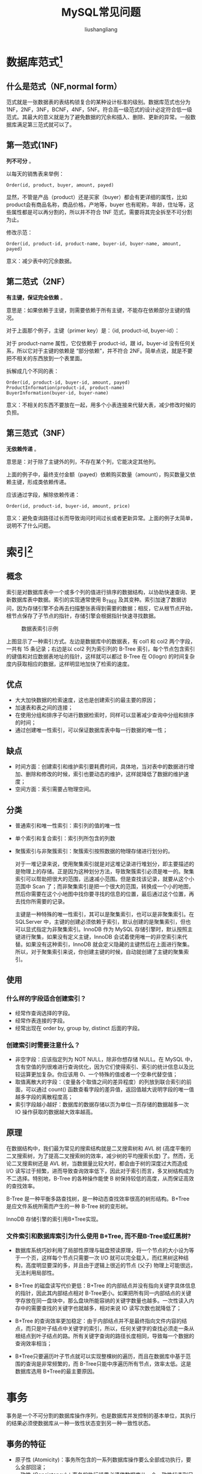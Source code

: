 # -*- coding:utf-8-*-
#+TITLE: MySQL常见问题
#+AUTHOR: liushangliang
#+EMAIL: phenix3443+github@gmail.com

* 数据库范式[fn:1]
** 什么是范式（NF,normal form）
   范式就是一张数据表的表结构锁复合的某种设计标准的级别。数据库范式也分为 1NF，2NF，3NF，BCNF，4NF，5NF。符合高一级范式的设计必定符合低一级范式。其最大的意义就是为了避免数据的冗余和插入、删除、更新的异常。一般数据库满足第三范式就可以了。

** 第一范式(1NF)
   *列不可分* 。

   以每天的销售表来举例：
   #+BEGIN_EXAMPLE
   Order(id, product, buyer, amount, payed)
   #+END_EXAMPLE
   显然，不管是产品（product）还是买家（buyer）都会有更详细的属性，比如product会有商品名称，商品价格，产地等，buyer 也有昵称，年龄，住址等，这些属性都是可以再分割的，所以并不符合 1NF 范式，需要将其完全拆至不可分割为止。

   修改示范：
   #+BEGIN_EXAMPLE
   Order(id, product-id, product-name, buyer-id, buyer-name, amount, payed)
   #+END_EXAMPLE

   意义：减少表中的冗余数据。

** 第二范式（2NF）
   *有主键，保证完全依赖* 。

   意思是：如果依赖于主键，则需要依赖于所有主键，不能存在依赖部分主键的情况。

   对于上面那个例子，主键（primer key）是：（id, product-id, buyer-id）：

   对于 product-name 属性，它仅依赖于 product-id，跟 id，buyer-id 没有任何关系，所以它对于主键的依赖是 “部分依赖”，并不符合 2NF。简单点说，就是不要把不相关的东西放到一个表里面。

   拆解成几个不同的表：
   #+BEGIN_EXAMPLE
   Order(id, product-id, buyer-id, amount, payed)
   ProductInformation(product-id, product-name)
   BuyerInformation(buyer-id, buyer-name)
   #+END_EXAMPLE

   意义：不相关的东西不要放在一起，用多个小表连接来代替大表，减少修改时候的负担。

** 第三范式（3NF）
   *无依赖传递* 。

   意思是：对于除了主键外的列，不存在某个列，它能决定其他列。

   上面的例子中，最终支付金额（payed）依赖购买数量（amount），购买数量又依赖主键，形成类依赖传递。

   应该通过字段，解除依赖传递：
   #+BEGIN_EXAMPLE
   Order(id, product-id, buyer-id, amount, price)
   #+END_EXAMPLE

   意义：避免查询路径过长而导致询问时间过长或者更新异常。上面的例子太简单，说明不了什么问题。

* 索引[fn:2]

** 概念
   索引是对数据库表中一个或多个列的值进行排序的数据结构，以协助快速查询、更新数据库表中数据。索引的实现通常使用 B_TREE 及其变种。索引加速了数据访问，因为存储引擎不会再去扫描整张表得到需要的数据；相反，它从根节点开始，根节点保存了子节点的指针，存储引擎会根据指针快速寻找数据。
   #+CAPTION: 数据表索引示例
   #+NAME: fig-1
   [[http://static.zybuluo.com/Rico123/z13w648etta3tb90di3btu5b/%E7%B4%A2%E5%BC%95.png]]

   上图显示了一种索引方式。左边是数据库中的数据表，有 col1 和 col2 两个字段，一共有 15 条记录；右边是以 col2 列为索引列的 B-Tree 索引，每个节点包含索引的键值和对应数据表地址的指针，这样就可以都过 B-Tree 在 O(logn) 的时间复杂度内获取相应的数据，这样明显地加快了检索的速度。

** 优点
   + 大大加快数据的检索速度，这也是创建索引的最主要的原因；
   + 加速表和表之间的连接；
   + 在使用分组和排序子句进行数据检索时，同样可以显著减少查询中分组和排序的时间；
   + 通过创建唯一性索引，可以保证数据库表中每一行数据的唯一性；

** 缺点
   + 时间方面：创建索引和维护索引要耗费时间，具体地，当对表中的数据进行增加、删除和修改的时候，索引也要动态的维护，这样就降低了数据的维护速度；
   + 空间方面：索引需要占物理空间。

** 分类
   + 普通索引和唯一性索引：索引列的值的唯一性
   + 单个索引和复合索引：索引列所包含的列数
   + 聚簇索引与非聚簇索引：聚簇索引按照数据的物理存储进行划分的。

     对于一堆记录来说，使用聚集索引就是对这堆记录进行堆划分，即主要描述的是物理上的存储。正是因为这种划分方法，导致聚簇索引必须是唯一的。聚集索引可以帮助把很大的范围，迅速减小范围。但是查找该记录，就要从这个小范围中 Scan 了；而非聚集索引是把一个很大的范围，转换成一个小的地图，然后你需要在这个小地图中找你要寻找的信息的位置，最后通过这个位置，再去找你所需要的记录。

     主键是一种特殊的唯一性索引，其可以是聚集索引，也可以是非聚集索引。在 SQLServer 中，主键的创建必须依赖于索引，默认创建的是聚集索引，但也可以显式指定为非聚集索引。InnoDB 作为 MySQL 存储引擎时，默认按照主键进行聚集，如果没有定义主键，InnoDB 会试着使用唯一的非空索引来代替。如果没有这种索引，InnoDB 就会定义隐藏的主键然后在上面进行聚集。所以，对于聚集索引来说，你创建主键的时候，自动就创建了主键的聚集索引。
** 使用
*** 什么样的字段适合创建索引？
    + 经常作查询选择的字段。
    + 经常作表连接的字段。
    + 经常出现在 order by, group by, distinct 后面的字段。
*** 创建索引时需要注意什么？
    + 非空字段：应该指定列为 NOT NULL，除非你想存储 NULL。在 MySQL 中，含有空值的列很难进行查询优化，因为它们使得索引、索引的统计信息以及比较运算更加复杂。你应该用 0、一个特殊的值或者一个空串代替空值；
    + 取值离散大的字段：（变量各个取值之间的差异程度）的列放到联合索引的前面，可以通过 count() 函数查看字段的差异值，返回值越大说明字段的唯一值越多字段的离散程度高；
    + 索引字段越小越好：数据库的数据存储以页为单位一页存储的数据越多一次 IO 操作获取的数据越大效率越高。

** 原理
   在数据结构中，我们最为常见的搜索结构就是二叉搜索树和 AVL 树 (高度平衡的二叉搜索树，为了提高二叉搜索树的效率，减少树的平均搜索长度) 了。然而，无论二叉搜索树还是 AVL 树，当数据量比较大时，都会由于树的深度过大而造成 I/O 读写过于频繁，进而导致查询效率低下，因此对于索引而言，多叉树结构成为不二选择。特别地，B-Tree 的各种操作能使 B 树保持较低的高度，从而保证高效的查找效率。

   B-Tree 是一种平衡多路查找树，是一种动态查找效率很高的树形结构。B+Tree 是应文件系统所需而产生的一种 B-Tree 树的变形树。

   InnoDB 存储引擎的索引用B+Tree实现。

*** 文件索引和数据库索引为什么使用 B+Tree, 而不是B-Tree或红黑树?
    + 数据库系统巧妙利用了局部性原理与磁盘预读原理，将一个节点的大小设为等于一个页，这样每个节点只需要一次 I/O 就可以完全载入，而红黑树这种结构，高度明显要深的多，并且由于逻辑上很近的节点 (父子) 物理上可能很远，无法利用局部性。

    + B+Tree 的磁盘读写代价更低：B+Tree 的内部结点并没有指向关键字具体信息的指针，因此其内部结点相对 B-Tree更小。如果把所有同一内部结点的关键字存放在同一盘块中，那么盘块所能容纳的关键字数量也越多。一次性读入内存中的需要查找的关键字也就越多，相对来说 IO 读写次数也就降低了；

    + B+Tree 的查询效率更加稳定：由于内部结点并不是最终指向文件内容的结点，而只是叶子结点中关键字的索引，所以，任何关键字的查找必须走一条从根结点到叶子结点的路。所有关键字查询的路径长度相同，导致每一个数据的查询效率相当；

    + B+Tree只要遍历叶子节点就可以实现整棵树的遍历，而且在数据库中基于范围的查询是非常频繁的，而 B-Tree只能中序遍历所有节点，效率太低。这是数据库选用 B+Tree的最主要原因。

* 事务
  事务是一个不可分割的数据库操作序列，也是数据库并发控制的基本单位，其执行的结果必须使数据库从一种一致性状态变到另一种一致性状态。

** 事务的特征
   + 原子性 (Atomicity)：事务所包含的一系列数据库操作要么全部成功执行，要么全部回滚；
   + 一致性 (Consistency)：事务的执行结果必须使数据库从一个一致性状态到另一个一致性状态；
   + 隔离性 (Isolation)：并发执行的事务之间不能相互影响；
   + 持久性 (Durability)：事务一旦提交，对数据库中数据的改变是永久性的。

** 事务并发带来的问题
   + 脏读：一个事务读取了另一个事务未提交的数据；
   + 不可重复读：不可重复读的重点是修改，同样条件下两次读取结果不同，也就是说，被读取的数据可以被其它事务修改；
   + 幻读：幻读的重点在于新增或者删除，同样条件下两次读出来的记录数不一样。

** 隔离级别
   隔离级别决定了一个 session 中的事务可能对另一个 session 中的事务的影响。ANSI 标准定义了 4 个隔离级别，MySQL 的 InnoDB 都支持，分别是：
   + READ UNCOMMITTED：最低级别的隔离，通常又称为 dirty read，它允许一个事务读取另一个事务还没 commit 的数据，这样可能会提高性能，但是会导致脏读问题；
   + READ COMMITTED：在一个事务中只允许对其它事务已经 commit 的记录可见，该隔离级别不能避免不可重复读问题；
   + REPEATABLE READ：在一个事务开始后，其他事务对数据库的修改在本事务中不可见，直到本事务 commit 或 rollback。但是，其他事务的 insert/delete 操作对该事务是可见的，也就是说，该隔离级别并不能避免幻读问题。在一个事务中重复 select 的结果一样，除非本事务中 update 数据库。
   + SERIALIZABLE：最高级别的隔离，只允许事务串行执行。

   　　MySQL 默认的隔离级别是 REPEATABLE READ。

** MySQL 的事务支持
   MySQL 的事务支持不是绑定在 MySQL 服务器本身，而是与存储引擎相关：
   + MyISAM：不支持事务，用于只读程序提高性能；
   + InnoDB：支持 ACID 事务、行级锁、并发；
   + Berkeley DB：支持事务。

* 优化
  实践中，MySQL 的优化主要涉及 SQL 语句及索引的优化、数据表结构的优化、系统配置的优化和硬件的优化四个方面。

** SQL 语句的优化

   SQL 语句的优化主要包括三个问题，即如何发现有问题的 SQL、如何分析 SQL 的执行计划以及如何优化 SQL，下面将逐一解释。

*** 怎么发现有问题的 SQL?

    通过 MySQL 慢查询日志对有效率问题的 SQL 进行监控。

    MySQL 的慢查询日志是 MySQL 提供的一种日志记录，它用来记录在 MySQL 中响应时间超过阀值的语句，具体指运行时间超过 long_query_time 值的 SQL，则会被记录到慢查询日志中。long_query_time 的默认值为 10，意思是运行 10s 以上的语句。慢查询日志的相关参数如下所示：
    #+CAPTION: 慢查询参数
    #+NAME: fig-3
    [[http://static.zybuluo.com/Rico123/8z3mtyozm1bh1gluttrahdri/慢查询日志相关参数.png]]


    通过 MySQL 的慢查询日志，我们可以查询出执行的次数多占用的时间长的 SQL，可以通过 pt_query_disgest(一种 MySQL 慢日志分析工具) 分析 Rows examine(MySQL 执行器需要检查的行数) 项去找出 IO 大的 SQL 以及发现未命中索引的 SQL，对于这些 SQL，都是我们优化的对象。

*** 通过 explain 查询和分析 SQL 的执行计划

    使用 EXPLAIN 关键字可以知道 MySQL 是如何处理你的 SQL 语句的，以便分析查询语句或是表结构的性能瓶颈。通过 explain 命令可以得到表的读取顺序、数据读取操作的操作类型、哪些索引可以使用、哪些索引被实际使用、表之间的引用以及每张表有多少行被优化器查询等问题。当扩展列 extra 出现 Using filesort 和 Using temporay，则往往表示 SQL 需要优化了。

*** SQL 语句的优化

    + 优化 insert 语句：一次插入多值；
    + 应尽量避免在 where 子句中使用!= 或 <> 操作符，否则将引擎放弃使用索引而进行全表扫描；
    + 应尽量避免在 where 子句中对字段进行 null 值判断，否则将导致引擎放弃使用索引而进行全表扫描；
    + 优化嵌套查询：子查询可以被更有效率的连接 (Join) 替代；
    + 很多时候用 exists 代替 in 是一个好的选择。

** 索引优化
   建议在经常作查询选择的字段、经常作表连接的字段以及经常出现在 order by、group by、distinct 后面的字段中建立索引。但必须注意以下几种可能会引起索引失效的情形：
   + 以 “%(表示任意 0 个或多个字符)” 开头的 LIKE 语句，模糊匹配；
   + OR 语句前后没有同时使用索引；
   + 数据类型出现隐式转化（如 varchar 不加单引号的话可能会自动转换为 int 型）；
   + 对于多列索引，必须满足最左匹配原则 (eg, 多列索引 col1、col2 和 col3，则索引生效的情形包括 col1 或 col1，col2 或 col1，col2，col3)。

** 数据库表结构的优化

   数据库表结构的优化包括选择合适数据类型、表的范式的优化、表的垂直拆分和表的水平拆分等手段。

*** 选择合适数据类型
    + 使用较小的数据类型解决问题；
    + 使用简单的数据类型 (MySQL 处理 int 要比 varchar 容易)；
    + 尽可能的使用 not null 定义字段；
    + 尽量避免使用 text 类型，非用不可时最好考虑分表；

*** 表的范式的优化

    一般情况下，表的设计应该遵循三大范式。

*** 表的垂直拆分

    把含有多个列的表拆分成多个表，解决表宽度问题，具体包括以下几种拆分手段：
    + 把不常用的字段单独放在同一个表中；
    + 把大字段独立放入一个表中；
    + 把经常使用的字段放在一起；

    这样做的好处是非常明显的，具体包括：拆分后业务清晰，拆分规则明确、系统之间整合或扩展容易、数据维护简单。

*** 表的水平拆分

    表的水平拆分用于解决数据表中数据过大的问题，水平拆分每一个表的结构都是完全一致的。一般地，将数据平分到 N 张表中的常用方法包括以下两种：

    + 对 ID 进行 hash 运算，如果要拆分成 5 个表，mod(id,5) 取出 0~4 个值；
    + 针对不同的 hashID 将数据存入不同的表中；

    表的水平拆分会带来一些问题和挑战，包括跨分区表的数据查询、统计及后台报表的操作等问题，但也带来了一些切实的好处：
    + 表分割后可以降低在查询时需要读的数据和索引的页数，同时也降低了索引的层数，提高查询速度；
    + 表中的数据本来就有独立性，例如表中分别记录各个地区的数据或不同时期的数据，特别是有些数据常用，而另外一些数据不常用。
    + 需要把数据存放到多个数据库中，提高系统的总体可用性 (分库，鸡蛋不能放在同一个篮子里)。

** 系统配置的优化

   + 操作系统配置的优化：增加 TCP 支持的队列数
   + MySQL 配置文件优化：Innodb 缓存池设置 (innodb_buffer_pool_size，推荐总内存的 75%) 和缓存池的个数（innodb_buffer_pool_instances）。

** 硬件的优化
   + CPU：核心数多并且主频高的
   + 内存：增大内存
   + 磁盘配置和选择：磁盘性能

* 简单说一说 drop、delete 与 truncate 的区别

  SQL 中的 drop、delete、truncate 都表示删除，但是三者有一些差别：
  + Delete 用来删除表的全部或者一部分数据行，执行 delete 之后，用户需要提交 (commmit) 或者回滚 (rollback) 来执行删除或者撤销删除， delete 命令会触发这个表上所有的 delete 触发器；
  + Truncate 删除表中的所有数据，这个操作不能回滚，也不会触发这个表上的触发器，TRUNCATE 比 delete 更快，占用的空间更小；
  + Drop 命令从数据库中删除表，所有的数据行，索引和权限也会被删除，所有的 DML 触发器也不会被触发，这个命令也不能回滚。

  因此，在不再需要一张表的时候，用 drop；在想删除部分数据行时候，用 delete；在保留表而删除所有数据的时候用 truncate。

* 什么叫视图？游标是什么？
  视图是一种虚拟的表，通常是有一个表或者多个表的行或列的子集，具有和物理表相同的功能，可以对视图进行增，删，改，查等操作。特别地，对视图的修改不影响基本表。相比多表查询，它使得我们获取数据更容易。

  游标是对查询出来的结果集作为一个单元来有效的处理。游标可以定在该单元中的特定行，从结果集的当前行检索一行或多行。可以对结果集当前行做修改。一般不使用游标，但是需要逐条处理数据的时候，游标显得十分重要。

  在操作 MySQL 的时候，我们知道 MySQL 检索操作返回一组称为结果集的行。这组返回的行都是与 SQL 语句相匹配的行（零行或多行）。使用简单的 SELECT 语句，例如，没有办法得到第一行、下一行或前 10 行，也不存在每次一行地处理所有行的简单方法（相对于成批地处理它们）。有时，需要在检索出来的行中前进或后退一行或多行。这就是使用游标的原因。游标（cursor）是一个存储在 MySQL 服务器上的数据库查询，它不是一条 SELECT 语句，而是被该语句检索出来的结果集。在存储了游标之后，应用程序可以根据需要滚动或浏览其中的数据。游标主要用于交互式应用，其中用户需要滚动屏幕上的数据，并对数据进行浏览或做出更改。

* 什么是触发器？

  触发器是与表相关的数据库对象，在满足定义条件时触发，并执行触发器中定义的语句集合。触发器的这种特性可以协助应用在数据库端确保数据库的完整性。

* MySQL 存储引擎中的 MyISAM 和 InnoDB 区别详解

  在 MySQL 5.5 之前，MyISAM 是 MySQL 的默认数据库引擎，其由早期的 ISAM（Indexed Sequential Access Method：有索引的顺序访问方法）所改良。虽然 MyISAM 性能极佳，但却有一个显著的缺点： 不支持事务处理。不过，MySQL 也导入了另一种数据库引擎 InnoDB，以强化参考完整性与并发违规处理机制，后来就逐渐取代 MyISAM。

  InnoDB 是 MySQL 的数据库引擎之一，其由 Innobase oy 公司所开发，2006 年五月由甲骨文公司并购。与传统的 ISAM、MyISAM 相比，InnoDB 的最大特色就是支持 ACID 兼容的事务功能，类似于 PostgreSQL。目前 InnoDB 采用双轨制授权，一是 GPL 授权，另一是专有软件授权。具体地，MyISAM 与 InnoDB 作为 MySQL 的两大存储引擎的差异主要包括：

  + 存储结构：每个 MyISAM 在磁盘上存储成三个文件：第一个文件的名字以表的名字开始，扩展名指出文件类型。.frm 文件存储表定义，数据文件的扩展名为. MYD (MYData)，索引文件的扩展名是. MYI (MYIndex)。InnoDB 所有的表都保存在同一个数据文件中（也可能是多个文件，或者是独立的表空间文件），InnoDB 表的大小只受限于操作系统文件的大小，一般为 2GB。

  + 存储空间：MyISAM 可被压缩，占据的存储空间较小，支持静态表、动态表、压缩表三种不同的存储格式。InnoDB 需要更多的内存和存储，它会在主内存中建立其专用的缓冲池用于高速缓冲数据和索引。

  + 可移植性、备份及恢复：MyISAM 的数据是以文件的形式存储，所以在跨平台的数据转移中会很方便，同时在备份和恢复时也可单独针对某个表进行操作。InnoDB 免费的方案可以是拷贝数据文件、备份 binlog，或者用 MySQLdump，在数据量达到几十 G 的时候就相对痛苦了。

  + 事务支持：MyISAM 强调的是性能，每次查询具有原子性，其执行数度比 InnoDB 类型更快，但是不提供事务支持。InnoDB 提供事务、外键等高级数据库功能，具有事务提交、回滚和崩溃修复能力。

  + AUTO_INCREMENT：在 MyISAM 中，可以和其他字段一起建立联合索引。引擎的自动增长列必须是索引，如果是组合索引，自动增长可以不是第一列，它可以根据前面几列进行排序后递增。InnoDB 中必须包含只有该字段的索引，并且引擎的自动增长列必须是索引，如果是组合索引也必须是组合索引的第一列。

  + 表锁差异：MyISAM 只支持表级锁，用户在操作 MyISAM 表时，select、update、delete 和 insert 语句都会给表自动加锁，如果加锁以后的表满足 insert 并发的情况下，可以在表的尾部插入新的数据。InnoDB 支持事务和行级锁。行锁大幅度提高了多用户并发操作的新能，但是 InnoDB 的行锁，只是在 WHERE 的主键是有效的，非主键的 WHERE 都会锁全表的。

  + 全文索引：MyISAM 支持 FULLTEXT 类型的全文索引；InnoDB 不支持 FULLTEXT 类型的全文索引，但是 innodb 可以使用 sphinx 插件支持全文索引，并且效果更好。

  + 表主键：MyISAM 允许没有任何索引和主键的表存在，索引都是保存行的地址。对于 InnoDB，如果没有设定主键或者非空唯一索引，就会自动生成一个 6 字节的主键 (用户不可见)，数据是主索引的一部分，附加索引保存的是主索引的值。

  + 表的具体行数：MyISAM 保存表的总行数，select count() from table; 会直接取出出该值；而 InnoDB 没有保存表的总行数，如果使用 select count() from table；就会遍历整个表，消耗相当大，但是在加了 wehre 条件后，myisam 和 innodb 处理的方式都一样。

  + CURD 操作：在 MyISAM 中，如果执行大量的 SELECT，MyISAM 是更好的选择。对于 InnoDB，如果你的数据执行大量的 INSERT 或 UPDATE，出于性能方面的考虑，应该使用 InnoDB 表。DELETE 从性能上 InnoDB 更优，但 DELETE FROM table 时，InnoDB 不会重新建立表，而是一行一行的删除，在 innodb 上如果要清空保存有大量数据的表，最好使用 truncate table 这个命令。

  + 外键：MyISAM 不支持外键，而 InnoDB 支持外键。

  通过上述的分析，基本上可以考虑使用 InnoDB 来替代 MyISAM 引擎了，原因是 InnoDB 自身很多良好的特点，比如事务支持、存储过程、视图、行级锁、外键等等。尤其在并发很多的情况下，相信 InnoDB 的表现肯定要比 MyISAM 强很多。另外，必须需要注意的是，任何一种表都不是万能的，合适的才是最好的，才能最大的发挥 MySQL 的性能优势。如果是不复杂的、非关键的 Web 应用，还是可以继续考虑 MyISAM 的，这个具体情况具体考虑。

* Footnotes

[fn:1] https://www.zhihu.com/question/24696366/answer/46864498

[fn:2] https://blog.csdn.net/justloveyou_/article/details/78308460
